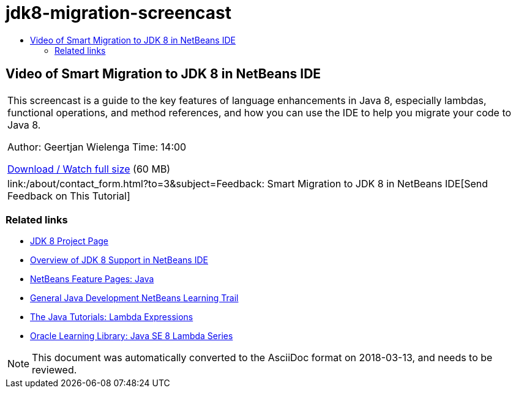 // 
//     Licensed to the Apache Software Foundation (ASF) under one
//     or more contributor license agreements.  See the NOTICE file
//     distributed with this work for additional information
//     regarding copyright ownership.  The ASF licenses this file
//     to you under the Apache License, Version 2.0 (the
//     "License"); you may not use this file except in compliance
//     with the License.  You may obtain a copy of the License at
// 
//       http://www.apache.org/licenses/LICENSE-2.0
// 
//     Unless required by applicable law or agreed to in writing,
//     software distributed under the License is distributed on an
//     "AS IS" BASIS, WITHOUT WARRANTIES OR CONDITIONS OF ANY
//     KIND, either express or implied.  See the License for the
//     specific language governing permissions and limitations
//     under the License.
//

= jdk8-migration-screencast
:jbake-type: page
:jbake-tags: old-site, needs-review
:jbake-status: published
:keywords: Apache NetBeans  jdk8-migration-screencast
:description: Apache NetBeans  jdk8-migration-screencast
:toc: left
:toc-title:

== Video of Smart Migration to JDK 8 in NetBeans IDE

|===
|This screencast is a guide to the key features of language enhancements in Java 8, especially lambdas, functional operations, and method references, and how you can use the IDE to help you migrate your code to Java 8.

Author: Geertjan Wielenga
Time: 14:00

link:http://bits.netbeans.org/media/smart-migration-java8.mp4[Download / Watch full size] (60 MB)

 

|
link:/about/contact_form.html?to=3&subject=Feedback: Smart Migration to JDK 8 in NetBeans IDE[Send Feedback on This Tutorial] 
|===

=== Related links

* link:http://openjdk.java.net/projects/jdk8/[JDK 8 Project Page]
* link:https://netbeans.org/kb/docs/java/javase-jdk8.html[Overview of JDK 8 Support in NetBeans IDE]
* link:https://netbeans.org/features/java/index.html[NetBeans Feature Pages: Java]
* link:https://netbeans.org/kb/trails/java-se.html[General Java Development NetBeans Learning Trail]
* link:http://docs.oracle.com/javase/tutorial/java/javaOO/lambdaexpressions.html[The Java Tutorials: Lambda Expressions]
* link:http://apex.oracle.com/pls/apex/f?p=44785:24:114639602012411::::P24_CONTENT_ID,P24_PREV_PAGE:7919,24[Oracle Learning Library: Java SE 8 Lambda Series]

NOTE: This document was automatically converted to the AsciiDoc format on 2018-03-13, and needs to be reviewed.
